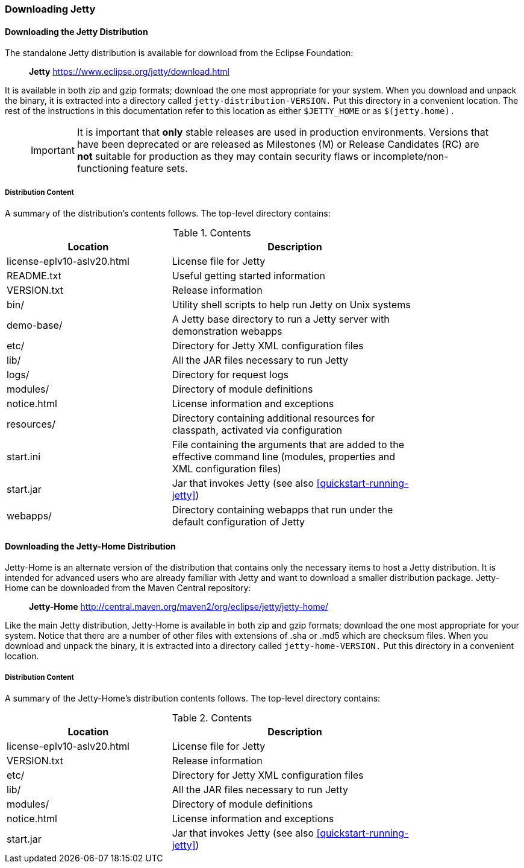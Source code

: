 //  ========================================================================
//  Copyright (c) 1995-2017 Mort Bay Consulting Pty. Ltd.
//  ========================================================================
//  All rights reserved. This program and the accompanying materials
//  are made available under the terms of the Eclipse Public License v1.0
//  and Apache License v2.0 which accompanies this distribution.
//
//      The Eclipse Public License is available at
//      http://www.eclipse.org/legal/epl-v10.html
//
//      The Apache License v2.0 is available at
//      http://www.opensource.org/licenses/apache2.0.php
//
//  You may elect to redistribute this code under either of these licenses.
//  ========================================================================

[[jetty-downloading]]
=== Downloading Jetty

==== Downloading the Jetty Distribution

The standalone Jetty distribution is available for download from the Eclipse Foundation:
____
*Jetty*
https://www.eclipse.org/jetty/download.html
____

It is available in both zip and gzip formats; download the one most appropriate for your system.
When you download and unpack the binary, it is extracted into a directory called `jetty-distribution-VERSION.`
Put this directory in a convenient location.
The rest of the instructions in this documentation refer to this location as either `$JETTY_HOME` or as `$(jetty.home).`

_____
[IMPORTANT]
It is important that *only* stable releases are used in production environments.
Versions that have been deprecated or are released as Milestones (M) or Release Candidates (RC) are *not* suitable for production as they may contain security flaws or incomplete/non-functioning feature sets.
_____

[[distribution-content]]
===== Distribution Content

A summary of the distribution's contents follows.
The top-level directory contains:

.Contents
[width="80%",cols="40%,60%",options="header"]
|=======================================================================
|Location |Description |license-eplv10-aslv20.html |License file for Jetty
|README.txt |Useful getting started information
|VERSION.txt |Release information
|bin/ |Utility shell scripts to help run Jetty on Unix systems
|demo-base/ |A Jetty base directory to run a Jetty server with demonstration webapps
|etc/ |Directory for Jetty XML configuration files
|lib/ |All the JAR files necessary to run Jetty
|logs/ |Directory for request logs
|modules/ |Directory of module definitions
|notice.html |License information and exceptions
|resources/ |Directory containing additional resources for classpath, activated via configuration
|start.ini |File containing the arguments that are added to the effective command line (modules, properties and XML configuration files)
|start.jar |Jar that invokes Jetty (see also xref:quickstart-running-jetty[])
|webapps/ |Directory containing webapps that run under the default configuration of Jetty
|=======================================================================

[[jetty-home-downloading]]
==== Downloading the Jetty-Home Distribution

Jetty-Home is an alternate version of the distribution that contains only the necessary items to host a Jetty distribution.
It is intended for advanced users who are already familiar with Jetty and want to download a smaller distribution package.
Jetty-Home can be downloaded from the Maven Central repository:

____
*Jetty-Home*
http://central.maven.org/maven2/org/eclipse/jetty/jetty-home/
____

Like the main Jetty distribution, Jetty-Home is available in both zip and gzip formats; download the one most appropriate for your system.
Notice that there are a number of other files with extensions of .sha or .md5 which are checksum files.
When you download and unpack the binary, it is extracted into a directory called `jetty-home-VERSION.`
Put this directory in a convenient location.

[[jetty-home-distribution-content]]
===== Distribution Content

A summary of the Jetty-Home's distribution contents follows.
The top-level directory contains:

.Contents
[width="80%",cols="40%,60%",options="header"]
|=======================================================================
|Location |Description |license-eplv10-aslv20.html |License file for Jetty
|VERSION.txt |Release information
|etc/ |Directory for Jetty XML configuration files
|lib/ |All the JAR files necessary to run Jetty
|modules/ |Directory of module definitions
|notice.html |License information and exceptions
|start.jar |Jar that invokes Jetty (see also xref:quickstart-running-jetty[])
|=======================================================================
